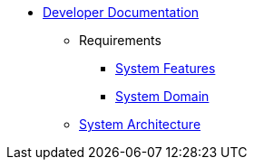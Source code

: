   * xref:index.adoc[Developer Documentation]
    ** Requirements
      *** xref:requirements/features.adoc[System Features]
      *** xref:requirements/domain.adoc[System Domain]
    ** xref:architecture.adoc[System Architecture]
